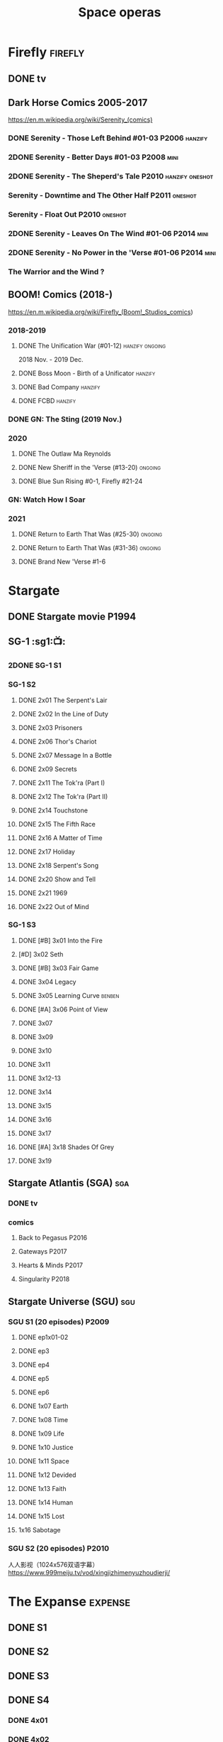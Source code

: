 #+TITLE: Space operas

* Firefly :firefly:
** DONE tv
** Dark Horse Comics 2005-2017

https://en.m.wikipedia.org/wiki/Serenity_(comics)

*** DONE Serenity - Those Left Behind #01-03 :P2006:hanzify:
*** 2DONE Serenity - Better Days #01-03 :P2008:mini:
*** 2DONE Serenity - The Sheperd's Tale :P2010:hanzify:oneshot:
*** Serenity - Downtime and The Other Half :P2011:oneshot:
*** Serenity - Float Out :P2010:oneshot:
*** 2DONE Serenity - Leaves On The Wind #01-06 :P2014:mini:
*** 2DONE Serenity - No Power in the 'Verse #01-06 :P2014:mini:
CLOSED: <2021-07-18 Sun 23:20>

*** The Warrior and the Wind ?
** BOOM! Comics (2018-)

https://en.m.wikipedia.org/wiki/Firefly_(Boom!_Studios_comics)

*** 2018-2019
**** DONE The Unification War (#01-12) :hanzify:ongoing:

2018 Nov. - 2019 Dec.

**** DONE Boss Moon - Birth of a Unificator :hanzify:
**** DONE Bad Company :hanzify:
**** DONE FCBD :hanzify:
*** DONE GN: The Sting (2019 Nov.)
CLOSED: [2021-07-11 Sun 15:34]

*** 2020
**** DONE The Outlaw Ma Reynolds
**** DONE New Sheriff in the 'Verse (#13-20) :ongoing:
CLOSED: <2021-07-29 Thu 12:48>

**** DONE Blue Sun Rising #0-1, Firefly #21-24
CLOSED: [2021-08-15 Sun 22:10]

*** GN: Watch How I Soar
*** 2021
**** DONE Return to Earth That Was (#25-30) :ongoing:
CLOSED: [2022-11-03 Thu 18:43]

**** DONE Return to Earth That Was (#31-36) :ongoing:
CLOSED: [2022-11-05 Sat 07:36]

**** DONE Brand New 'Verse #1-6
CLOSED: [2022-11-11 Fri 19:22]

* Stargate
** DONE Stargate movie :P1994:
CLOSED: [2022-11-05 Sat 12:09] SCHEDULED: <2022-10-06 Thu>

** SG-1 :sg1:📺:
*** 2DONE SG-1 S1
*** SG-1 S2
**** DONE 2x01 The Serpent's Lair
**** DONE 2x02 In the Line of Duty
**** DONE 2x03 Prisoners
**** DONE 2x06 Thor's Chariot
CLOSED: [2021-07-26 Mon 08:14]

**** DONE 2x07 Message In a Bottle
CLOSED: [2021-07-29 Thu 19:11]

**** DONE 2x09 Secrets
CLOSED: [2021-08-07 Sat 13:54]

**** DONE 2x11 The Tok'ra (Part I)
CLOSED: [2021-08-14 Sat 17:05]

**** DONE 2x12 The Tok'ra (Part II)
CLOSED: [2021-08-14 Sat 17:44]

**** DONE 2x14 Touchstone
CLOSED: [2021-08-21 Sat 19:41]

**** DONE 2x15 The Fifth Race
CLOSED: [2021-08-28 Sat 19:33]

**** DONE 2x16 A Matter of Time
CLOSED: [2021-09-05 Sun 15:27]

**** DONE 2x17 Holiday
CLOSED: [2021-09-08 Wed 08:21]

**** DONE 2x18 Serpent's Song
CLOSED: [2021-09-17 Fri 19:22]

**** DONE 2x20 Show and Tell
CLOSED: [2021-10-16 Sat 10:45] SCHEDULED: <2021-09-30 Thu>

**** DONE 2x21 1969
CLOSED: [2021-10-22 Fri 20:20] SCHEDULED: <2021-09-30 Thu>

**** DONE 2x22 Out of Mind
CLOSED: [2022-09-23 Fri 20:39]

*** SG-1 S3
**** DONE [#B] 3x01 Into the Fire
CLOSED: [2022-09-24 Sat 18:47]

**** [#D] 3x02 Seth
**** DONE [#B] 3x03 Fair Game
CLOSED: [2022-09-27 Tue 07:41]

**** DONE 3x04 Legacy
CLOSED: [2022-10-01 Sat 21:13]

**** DONE 3x05 Learning Curve :benben:
CLOSED: <2022-10-07 Fri 10:50>

**** DONE [#A] 3x06 Point of View
CLOSED: <2022-10-10 Mon 23:24>
:PROPERTIES:
:rating:   8.6
:END:

**** DONE 3x07
CLOSED: [2022-10-13 Thu 20:09]

**** DONE 3x09
CLOSED: [2022-10-14 Fri 21:18]

**** DONE 3x10
CLOSED: [2022-10-18 Tue 13:06]

**** DONE 3x11
CLOSED: [2022-10-22 Sat 19:10]

**** DONE 3x12-13
CLOSED: [2022-11-02 Wed 23:24]

**** DONE 3x14
CLOSED: [2022-11-06 Sun 21:01]

**** DONE 3x15
CLOSED: [2022-11-07 Mon 08:07]

**** DONE 3x16
CLOSED: [2022-11-09 Wed 20:34]

**** DONE 3x17
CLOSED: [2022-11-11 Fri 20:44]

**** DONE [#A] 3x18 Shades Of Grey
CLOSED: [2022-11-12 Sat 10:50]
:PROPERTIES:
:rating:   8.6
:END:

**** DONE 3x19
CLOSED: [2022-11-14 Mon 08:01]

** Stargate Atlantis (SGA) :sga:
*** DONE tv
*** comics
**** Back to Pegasus :P2016:
**** Gateways :P2017:
**** Hearts & Minds :P2017:
**** Singularity :P2018:
** Stargate Universe (SGU) :sgu:
*** SGU S1 (20 episodes) :P2009:
**** DONE ep1x01-02
CLOSED: [2021-07-07 Wed 08:17]

**** DONE ep3
CLOSED: <2021-07-10 Sat 20:53>

**** DONE ep4
CLOSED: [2021-07-16 Fri 07:52]

**** DONE ep5
CLOSED: <2021-07-20 Tue 19:57>

**** DONE ep6
CLOSED: <2021-07-23 Fri 08:26>

**** DONE 1x07 Earth
CLOSED: [2021-08-02 Mon 08:27]

**** DONE 1x08 Time
CLOSED: <2021-08-10 Tue 21:45>

**** DONE 1x09 Life
CLOSED: [2021-08-17 Tue 23:36]

**** DONE 1x10 Justice
CLOSED: [2021-08-26 Thu 20:21]

**** DONE 1x11 Space
CLOSED: [2021-08-29 Sun 13:12]

**** DONE 1x12 Devided
CLOSED: [2021-09-05 Sun 19:24]

**** DONE 1x13 Faith
CLOSED: [2021-09-14 Tue 19:45]

**** DONE 1x14 Human
CLOSED: <2021-09-29 Wed 21:10>

**** DONE 1x15 Lost
CLOSED: <2021-10-13 Wed 23:45>

**** 1x16 Sabotage
*** SGU S2 (20 episodes) :P2010:

人人影视（1024x576双语字幕）
https://www.999meiju.tv/vod/xingjizhimenyuzhoudierji/

* The Expanse :expense:
** DONE S1
** DONE S2
** DONE S3
** DONE S4
*** DONE 4x01
CLOSED: [2021-09-01 Wed 19:35]

*** DONE 4x02
CLOSED: <2021-09-02 Thu 08:18>

*** DONE 4x03
CLOSED: [2021-09-12 Sun 22:37]

*** DONE 4x04
CLOSED: <2021-09-13 Mon 23:44>

*** DONE 4x05
CLOSED: [2021-09-14 Tue 14:16]

*** DONE 4x06
CLOSED: [2021-09-14 Tue 17:57]

*** DONE 4x07
CLOSED: <2021-09-21 Tue 12:52>

*** DONE 4x08
CLOSED: [2021-09-21 Tue 14:07]

*** DONE 4x09
CLOSED: <2021-09-21 Tue 16:16>

*** DONE 4x10
CLOSED: [2021-09-21 Tue 17:02]

** DONE comics: season 4.5 #1-4 :P2021:
CLOSED: [2022-11-08 Tue 19:07]

A new limited series event set between Season 4 and Season 5 of Amazon’s hit series /The Expanse/ from Corinna Bechko (Green Lantern: Earth One) and Alejandro Aragon (Resonant)!

Chrisjen Avasarala, the former longtime Secretary-General of the United Nations, has found herself relegated to Luna after losing the latest elections… and she doesn’t plan on going down without a fight. So when Bobbie Draper — a former Martian marine — brings her intel on an intergalactic black market weapons ring, Avasarala sees a chance to reclaim her former political position of power through a clandestine operation. But as Draper digs deeper into this secret cabal, she soon realizes the threat they pose is far larger — and closer to home — than either of them ever imagined…

** DONE S5
*** DONE 5x01
CLOSED: [2022-10-14 Fri 08:10]

*** DONE 5x02
CLOSED: [2022-10-19 Wed 20:32]

*** DONE 5x03
CLOSED: [2022-10-21 Fri 21:48]

*** DONE 5x04
CLOSED: <2022-10-26 Wed 19:11>

*** DONE 5x05
CLOSED: [2022-10-26 Wed 19:53]

*** DONE 5x06
CLOSED: <2022-10-28 Fri 08:20>

*** DONE 5x07
CLOSED: <2022-10-28 Fri 09:09>

*** DONE 5x08
CLOSED: [2022-10-29 Sat 08:08]

*** DONE 5x09
CLOSED: [2022-10-29 Sat 23:40]

*** DONE 5x10
CLOSED: [2022-10-30 Sun 23:20]

* Battlestar Galactica :bsg:
** tv :📺:

https://www.txmeiju.com/tv/search?s=%E5%A4%AA%E7%A9%BA%E5%A0%A1%E5%9E%92

BDrip 720p 人人影视


终极无剧透观影顺序指南
https://m.douban.com/note/731811864

*** DONE [#A] TV mini (2003)
CLOSED: [2021-07-18 Sun 15:42]

*** S1 (13 episodes) :P2004:
**** DONE 1x01 33
CLOSED: [2021-07-21 Wed 08:20]

**** DONE 1x02 Water
CLOSED: <2021-07-23 Fri 08:40>

**** DONE 1x03 Bastille Day
CLOSED: [2021-07-30 Fri 08:20]

**** DONE 1x04 Act of Contrition
CLOSED: <2021-07-31 Sat 20:15>

**** DONE 1x05 You Can't Go Home Again
CLOSED: [2021-08-03 Tue 20:15]

**** DONE 1x06 Litmus
CLOSED: [2021-08-08 Sun 11:40]

**** DONE 1x07 Six Degrees of Separation
CLOSED: [2021-08-18 Wed 20:14]

**** DONE 1x08 Flesh and Bone
CLOSED: [2021-08-22 Sun 22:34]

**** DONE 1x09 Tigh Me Up, Tigh Me Down
CLOSED: <2021-08-26 Thu 08:25>

**** DONE 1x10 The Hand of God
CLOSED: [2021-09-04 Sat 22:22]

**** DONE 1x11 Colonial Day
CLOSED: [2021-09-08 Wed 23:59]

**** DONE 1x12 Kobol's Last Gleaming, Part I
CLOSED: <2021-10-19 Tue 20:21>

**** DONE 1x13 Kobol's Last Gleaming, Part II
CLOSED: <2021-10-19 Tue 10:48>

*** DOING 📂BSG S2 (20 episodes) :P2005:
DEADLINE: <2022-05-31 Tue>

2005-07-15 — 2006-04-10

**** DONE 2x01
CLOSED: [2022-04-21 Thu 20:29]

**** DONE 2x02
CLOSED: [2022-04-25 Mon 20:14]

**** DONE 2x03
CLOSED: <2022-04-29 Fri 20:55>

**** DONE 2x04
CLOSED: [2022-05-01 Sun 17:55]

**** DONE 2x05
CLOSED: [2022-05-02 Mon 18:34]

**** DONE 2x06 Home, part I
CLOSED: [2022-05-02 Mon 20:52]

**** DONE 2x07 Home, part II
CLOSED: [2022-05-04 Wed 20:47]

找到地球

**** DONE 2x08
CLOSED: [2022-05-12 Thu 20:18]

**** DONE 2x09
CLOSED: [2022-05-15 Sun 10:00]

**** DONE 2x10 Pegasus
CLOSED: <2022-05-15 Sun 11:09>

**** DONE 2x11 Resurrection Ship, Part I
CLOSED: [2022-05-15 Sun 12:09]

**** DONE 2x12 Resurrection Ship, Part II
CLOSED: [2022-05-15 Sun 20:09]

**** DONE 2x13
CLOSED: [2022-05-20 Fri 22:40] SCHEDULED: <2022-05-22 Sun>

**** DONE 2x14
CLOSED: [2022-05-24 Tue 08:03] SCHEDULED: <2022-05-22 Sun>

**** DONE 2x15
CLOSED: [2022-05-25 Wed 21:10] SCHEDULED: <2022-05-27 Fri>

**** DONE 2x16
CLOSED: [2022-05-28 Sat 08:23] SCHEDULED: <2022-05-28 Sat>

**** DONE 2x17
CLOSED: [2022-06-03 Fri 15:49] SCHEDULED: <2022-06-03 Fri>

**** 2x18
**** 2x19
**** 2x20
*** DONE The Plan
CLOSED: [2022-06-05 Sun 22:44] SCHEDULED: <2022-06-05 Sun>

Set during the events from the Miniseries to Season 2's /"Lay Down Your Burdens, Part II (2x20),"/ this story is told from the Cylons' perspective, centering on two distinct Cavil copies as they try to fulfill the Cylons' plan.

*** Razer

 建议在2x17之后观看

在看完第三季之前不要看最后10分钟

**** Razer: Flashback
*** The Resistance (10集短篇)

这部网络剧的作用是连接第二季和第三季，有 1 到 10 的合集版，十分推荐

*** S3 (20 eps)
*** S4 (20 eps)
*** The Face of the Enemy (10集短篇)
*** Caprica (前传，18集)
*** Blood & Chrome
** comics :📚:
*** Origins
**** Zarek
**** Amada
**** DONE Starbuck & Helo
CLOSED: <2021-08-11 Wed 23:20>

**** DONE Baltar
CLOSED: [2022-05-30 Mon 06:28] SCHEDULED: <2022-05-29 Sun>

*** Season Zero (#0-12)

This series chronicles the first mission of Galactica under the command of Commander William Adama, dealing with terrorism in the Twelve Colonies.

*** DONE ongoing (#0-12) :P2006:🛒:

The first series of issues based on the Re-imagined Series written by Greg Pak and pencilled by Nigel Raynor. The storyline appears after the events of "Home, Part II" (2x07) and before "Pegasus" (2x10) and significantly diverge from the Re-imagined Series' timeline of Season 2.

**** DONE vol.1 #0-4
CLOSED: [2022-05-05 Thu 22:51]

**** DONE vol.2 #5-8
CLOSED: [2022-05-06 Fri 22:51]

**** DONE vol.3 #9-12
CLOSED: [2022-05-08 Sun 11:38]

*** DONE Pegasus (one-shot) :🛒:
CLOSED: [2022-05-21 Sat 16:27] SCHEDULED: <2022-05-22 Sun>

https://en.battlestarwiki.org/Battlestar_Galactica:_Pegasus

The story is obviously set within the two-year span where humanoid Cylon infiltration began, likely within a year prior to /the Fall of the Twelve Colonies/ based on comments at the start of the story from a Number Six, Simon and Number Five.

*** Tales from the Fleet Omnibus
**** Ghosts (4 issues)
**** Cylon War (4 issues)
**** The Final Five (4 issues)
*** Six :P2014:

Between April and August 2014, Dynamite produced a 5-issue series on the origins of Six.


A pivotal chapter in the history of Battlestar Galactica, the reimagined series… set before the destruction of the Twelve Colonies of Kobol! In developing the next generation of Cylons, getting the models to look human was the easy part. But acting human is another story. Witness the evolution of Number Six as she learns to live, to love… and to hate.

*** BSG vs BSG (TOS/TRS crossover)
*** Gods and Monsters :P2016:

takes place during the second season of the Re-imagined Series, covering /Gaius Baltar's/ rebuild of a /Cylon Centurion/ he calls /Tallos/ and the threat it poses to /Cylon/ agents hiding in the Fleet.

*** Twilight Command  (TOS?) :P2019:

It’s a dangerous time for the last remaining humans. Captured by the Cylons on New Caprica, the colonists live in fear of what every new day will bring. As the Cylons press their oppressive–and life-threatening agenda—the survivors grow more desperate to reclaim their freedom. But there’s hope. Out in the wilds of New Caprica, beyond the Cylon boundaries, is a band of human freedom fighters. They answer to no one. They fear no Cylons. They are Twilight Command–and they have a plan. From writer Michael Moreci (Wasted Space, Archie Meets Batman ’66) and artist Breno Tamura (Batgirl and the Birds of Prey) comes the untold tale of Twilight Command!

* Star Wars :star_wars:
** movies :🎦:

观看顺序：https://www.douban.com/doulist/133200925/

*** skywalker saga
**** LATER Star Wars: Episode I The Phantom Menace

32BBY

**** LATER Star Wars: Episode II Attack of the Clones

22BBY

**** Star Wars: Episode III Revenge of the Sith

19BBY

**** DONE Star Wars: Episode IV A New Hope
**** DONE Star Wars: Episode V The Empire Strikes Back
CLOSED: <2022-04-02 Sat 21:50>

3ABY

**** DONE Star Wars: Episode VI Return of the Jedi
CLOSED: [2022-04-04 Mon 16:50]

4ABY

**** Star Wars: Episode VII The Force Awakens

34ABY

**** Star Wars: Episode VIII The Last Jedi

34ABY

**** Star Wars: Episode IX The Rise of Skywalker
*** spin-offs
**** The Clone Wars :P2008:
**** DONE Rogue One 侠盗一号
CLOSED: [2022-05-29 Sun 13:32]

0 BBY, days before A New Hope, with a prologue set in 13 BBY

**** LATER Solo

10 BBY, with a prologue set in 13 BBY

**** TBR A Droid Story 机器人故事 :P2022:
**** TBR Rogue Squadron :P2023:
*** movies (legends)
**** Holiday Special :P1978:
**** Caravan of Courage :P1984:
**** Ewoks The Battle for Endor :P1985:
** tv :📺:
*** tv (canon, live-action)
**** The Mandalorian (2019- )
DEADLINE: <2022-05-31 Tue>

***** DONE 📂Mandalorian season 1 (8 eps) :P2019:

9 ABY

****** DONE 1x01
CLOSED: [2022-04-05 Tue 22:54]

****** DONE 1x02 The Child
CLOSED: [2022-04-18 Mon 18:51]

****** DONE 1x03 The Sin
CLOSED: [2022-04-23 Sat 16:39]

****** DONE 1x04 Sanctuary
CLOSED: [2022-05-01 Sun 20:35]

****** DONE 1x05 Gunslinger
CLOSED: [2022-05-05 Thu 21:23]

****** DONE 1x06 The Prisoner
CLOSED: [2022-05-07 Sat 21:23]

****** DONE 1x07 The Reckoning
CLOSED: [2022-05-14 Sat 17:30]

****** DONE 1x08 Redemption
CLOSED: <2022-05-28 Sat 21:47>

***** DOING 📂Mandalorian season 2 (8 eps) :P2020:
****** DONE 2x01
CLOSED: [2022-05-29 Sun 21:14]

****** DONE 2x02
CLOSED: <2022-05-31 Tue 21:45>

****** DONE 2x03
CLOSED: <2022-06-03 Fri 22:15>

****** LATER 2x04
SCHEDULED: <2022-06-05 Sun>

***** season 3 :P2023:
**** The Book of Boba Fett
***** season 1 (7 eps) :P2021:

c.9 ABY

**** Obi-Wan Kenobi
***** season 1 (6 eps) :P2022:
**** Andor
***** season 1 (12 eps)
***** season 2
**** Ahsoka
**** The Acolyte
**** Lando
**** Rangers of the New Republic
*** tv (canon, animated) :animated:
**** The Clone Wars (2008-2014)

7 seasons

***** season 1 (22 eps) :P2008:
***** season 2 (22 eps) :P2009:
***** season 3 (22 eps) :P2010:
***** season 4 (22 eps) :P2011:
***** season 5 (20 eps) :P2012:
***** season 6 (13 eps) :P2014:
***** season 7 (12 eps) :P2020:
**** Rebels (2014-2018) 义军崛起

set during the time frame between the films /Star Wars: Episode III Revenge of the Sith/ and /Star Wars: Episode IV A New Hope/.

It premiered worldwide as a one-hour television movie, Star Wars Rebels: Spark of Rebellion, on Disney Channel on October 3, 2014; 

***** shorts (4 eps) :P2014:
***** DONE 📂Rebels season 1 (15 eps) :P2014:rebels:
DEADLINE: <2022-05-31 Tue>

5BBY

https://starwars.fandom.com/wiki/Star_Wars_Rebels_Season_One

****** DONE 1x01-02 Spark of Rebellion
CLOSED: [2022-04-13 Wed 23:12]

****** DONE 1x02 Droids in Distress
CLOSED: [2022-04-22 Fri 20:06]

****** DONE 1x03 Fighter Flight"
CLOSED: [2022-04-22 Fri 20:31]

****** DONE 1x04 Rise of the Old Masters
CLOSED: [2022-04-25 Mon 21:54]

****** DONE 1x05 Breaking Ranks
CLOSED: [2022-05-01 Sun 18:31]

****** DONE 1x06 Out of Darkness
CLOSED: [2022-05-16 Mon 21:08]

****** DONE 1x07 Empire Day
CLOSED: [2022-05-11 Wed 08:17]

****** DONE 1x08 Gathering Forces
CLOSED: [2022-05-12 Thu 21:09]

****** DONE 1x09
CLOSED: [2022-05-20 Fri 23:34]

****** DONE 1x10 :Lando:
CLOSED: [2022-05-31 Tue 20:11] SCHEDULED: <2022-05-29 Sun>

****** DONE 1x11 Vision of Hope
CLOSED: <2022-05-26 Thu 08:06>

****** DONE 1x12 Call to Action
CLOSED: [2022-06-02 Thu 18:45] SCHEDULED: <2022-06-02 Thu>

****** DONE 1x13 Rebel Resolve
CLOSED: [2022-06-05 Sun 16:21] SCHEDULED: <2022-06-06 Mon>

****** DONE 1x14 Fire Across the Galaxy
CLOSED: [2022-06-18 Sat 00:12] SCHEDULED: <2022-06-07 Tue>

***** season 2 (22 eps) :P2015:
***** season 3 (22 eps) :P2016:
***** season 4 (16 eps) :P2017:
**** Forces of Destiny (2017-2018)
***** season 1 (18 eps) :P2017:
***** season 2 (18 eps) :P2018:
**** Resistance (2018-2020) 抵抗组织

34ABY-35ABY

***** shorts (12 eps)
***** season 1 (21 eps)
***** season 2 (19 eps)
**** Galaxy of Adventures (2018-2020)
***** season 1 (36 eps) :P2018:
***** season 2 (18 eps) :P2019:
**** The Bad Batch (2021- ) 残次品/异等小队

讲述了“残次品”的精英和实验性克隆人在克隆人战争刚结束时，在迅速变化的银河系中寻找自己的方向。“残次品”成员是一支独特的克隆人队伍，他们在基因上与克隆人军队中的兄弟不同，每个人都拥有一种独特的特殊技能，使他们成为特殊的士兵和可怕的船员。

***** season 1 (16 eps) :P2021:
**** Visions (2021, 9 eps) :P2021:
**** Galaxy of Creatures
*** tv (legends)
**** Droids :P1985:
**** Eworks :P1985:
**** Clone Wars (2003-2005)

*Star Wars: Clone Wars* is an animated television series that chronicles the _Clone Wars_ between
the _Galactic Republic_ and the _Confederacy of Independent Systems_. Produced by _Cartoon Network
Studios_ , the series originally aired from 2003 to 2005, and was intended to serve as a bridge
between the films /Star Wars: Episode II Attack of the Clones/ and /Star Wars: Episode III Revenge
of the Sith/. The series consists of twenty-five chapters; Seasons 1 and 2 (Volume I) are made
up of three-minute installments, while Season 3 (Volume II) is made up of twelve-to-fifteen
minute installments. The success of Star Wars: Clone Wars led to production of the similarly
titled /Star Wars: The Clone Wars/.

** comics :📚:

https://starwars.fandom.com/wiki/List_of_comics

*** Marvel (1977-1986) :legends:
*** Dark Horse (1991-2015) :legends:

https://starwars.fandom.com/wiki/Dark_Horse_Comics

**** 0 起源
***** Dawn of the Jedi (2012-2014) :hanzify:

25793BBY

***** [#B] Knights of the Old Republic (2006–2010) 旧共和国武士 :hanzify:
***** Tales of the Jedi (1996-1998) 绝地传说 :hanzify:

5000BBY - 3986BBY

***** The Old Republic

3678-3643BBY

***** Jedi vs. Sith

1000BBY

**** 1-3 前传三部曲
***** Jedi: The Dark Side (2011)

53BBY

***** [#A] Purge (2005) :hanzify:
***** Qui-Gon and Obi-wan (2000)
***** Jedi (2003-2004) (5 issues) :hanzify:
***** Dark Times (2006-2013)

19BBY

***** Blood Ties: A Tale of Jango and Boba Fett (2010)

22BBY & 2BBY

***** Darth Vader and the Cry of Shadows

17BBY

***** [#B] Darth Vader and the Ghost Prison (2012) :hanzify:
***** Darth Vader and the Lost Command (2011) :hanzify:

19BBY

***** Darth Vader and the Ninth Assassin :hanzify:

19BBY

***** Obsession

19BBY

****** General Grievous

20BBY

**** 4-6 正传三部曲
***** Empire (2002)
***** Rebellion (2006)
***** Star Wars (2013)
***** DONE Boba Fett: Enemy of the Empire (1999)
CLOSED: [2022-04-30 Sat 20:21]

3BBY

+block：getcomics上无相关TPB，只找到 epic collection The Empire Vol. 4+

***** DONE [#B] Rebel Heist (2014, Dark Horse)
CLOSED: [2022-05-01 Sun 12:57] SCHEDULED: <2022-05-05 Thu>

0-3ABY

***** DONE Shadows of the Empire trilogy
****** DONE [#C] 📂Shadows of the Empire (1996, 1998)
CLOSED: <2022-05-11 Wed 10:48>

3.5ABY (紧接《帝国反击战》)

未收录入epic collection. 但有单独的Star Wars DX – Shadows of the Empire

故事两条线
- Boba Fett 运送碳凝的Solo 给贾巴 
- 一个叫做 Black Sun 的小星球在达斯·维达和义军之间搅局
bmz评价：挺一般，Boba Fett 那条线还好点，Black Sun 那条线很水

****** DONE Mara Jade - By The Emperor's Hand
CLOSED: [2022-05-24 Tue 22:11]

4ABY

****** DONE Shadows of the Empire: Evolution :hanzify:
CLOSED: [2022-05-28 Sat 12:59] SCHEDULED: <2022-05-29 Sun>

4ABY

***** LATER [#B] X-Wing: Rogue Squadron (1995) :hanzify:

4-5 ABY

**** 6.5 续篇
***** DOING [#A] 📂The Thrawn Trilogy (1995-1998) :hanzify:

 9ABY

****** DONE Heir to the Empire
CLOSED: <2022-05-21 Sat 14:52>

****** LATER Dark Force Rising
****** LATER The Last Command
***** LATER [#A] Dark Empire trilogy :Luke:Solo:Leia:

 All three comic series detailed the resurrection of Emperor Palpatine in clone bodies.

 10ABY

https://starwars.fandom.com/wiki/Star_Wars:_Dark_Empire

***** LATER [#B] Crimson Empire trilogy

 11ABY

****** Crimson Empire (1997–1998)
****** Crimson Empire II: Council of Blood (1998–1999)
****** Crimson Empire III—Empire Lost (2011–2012)
***** Invasion

15ABY

**** 10 续篇
***** [#A] Legacy (2006-2010) :hanzify:

130-137ABY

***** [#A] Legacy v2 (2013-2014)

138-140ABY

**** non-continuity
***** Star Wars Tales (1999-2005)
***** [#B] Star Wars Infinities
**** 未分类 on-going
***** Vector
***** Republic (1998-2006)

timeline: various

It ran for 83 issues, spanning from before The Phantom Menace to after Revenge of the Sith. Starting with issue #49, it became the main Clone Wars comic. It was continued in the Star Wars: Dark Times series

**** 未分类 mini
***** Union (2000)
***** Visionaries (2005)
***** Agents of the Empire: Iron Eclipse (2011)
***** Agents of the Empire: Hard Targets (2012)
*** Marvel (2015- ) :canon:
**** 正传三部曲相关
***** before movie 4
****** LATER Solo: A Star Wars Story Adaptation
SCHEDULED: <2022-05-14 Sat>

13BBY-10BBY

****** LATER Han Solo - Imperial Cadet :P2018:
SCHEDULED: <2022-05-14 Sat>

Between 13 BBY and 10 BBY

****** LATER Lando - Double or Nothing :P2018:
SCHEDULED: <2022-05-14 Sat>

10BBY

It told a story that focused on the characters Lando Calrissian and L3-37 just prior to Solo: A Star Wars Story

****** LATER Vader - Dark Visions :P2019:hanzify:
SCHEDULED: <2022-06-03 Fri>

Between 2 BBY and 0 BBY

https://www.manhuaren.com/manhua-xingqiudazhan-weidayuheianhuanxiang/

***** between movie 4 & 5
****** DONE Han Solo :P2016:hanzify:
CLOSED: [2022-04-27 Wed 13:51]

0 ABY

****** DONE Chewbacca :P2015:
CLOSED: [2022-04-29 Fri 13:22]

0 ABY

****** DOING 📂Star Wars (2015-2019) :ongoing:
SCHEDULED: <2022-06-05 Sun>

set between the events of /Star Wars: Episode IV A New Hope/ and /Star Wars: Episode V The Empire Strikes Back/

https://starwars.fandom.com/wiki/Star_Wars_(Marvel_Comics_2015)

75 issues

******* DONE vol.1 Skywalker Strikes (#1-7) :hanzify:
CLOSED: <2022-04-03 Sun 10:51>

******* DONE vol.2 Showdown on the Smuggler's Moon (#8-12) :hanzify:
CLOSED: [2022-04-07 Thu 23:11]

******* DONE vol.2X Vader Down :hanzify:
CLOSED: [2022-04-10 Sun 15:51]

******* DONE vol.3 Rebel Jail (A1, #15-19)
CLOSED: [2022-04-15 Fri 13:58]

******* DONE vol.4 The Last Flight of the Harbinger (#20-25)
CLOSED: [2022-04-19 Tue 22:22]

******* DONE [#B] vol.5 Yoda's Secret War (#26-30, A2)
CLOSED: [2022-05-03 Tue 15:22] SCHEDULED: <2022-05-10 Tue>

******* DONE vol.5X The Screaming Citadel
CLOSED: [2022-05-03 Tue 16:25] SCHEDULED: <2022-05-10 Tue>

******* DONE Vol.6 Out Among the Stars (#33-37,A3)
CLOSED: [2022-06-03 Fri 07:09] SCHEDULED: <2022-06-01 Wed>

******* LATER Vol.7 The Ashes of Jedha (#38-43)
SCHEDULED: <2022-06-04 Sat>

******* LATER vol.8 Mutiny at Mon Cala (#44-49,A4)
SCHEDULED: <2022-06-05 Sun>

******* vol.9 Hope Dies (#50-55)
******* vol.10 The Escape (#56-61)
******* [#B] vol.11 The Scourging of Shu-Torun (#62-67)
******* vol.12 Rebels and Rogues (#68-75,EA1)
****** DONE Darth Vader (2015-2016)
CLOSED: [2022-04-26 Tue 12:52] SCHEDULED: <2022-04-30 Sat>

https://starwars.fandom.com/wiki/Star_Wars:_Darth_Vader_(2015)

25 issues

The story centers on the character Darth Vader between the events of /Star Wars: Episode IV A New Hope/ and /Star Wars: Episode V The Empire Strikes Back/

******* DONE vol.1 Vader (#1-6) :hanzify:
CLOSED: [2022-04-05 Tue 10:02]

******* DONE vol.2 Shadows and Secrets (#7-12) :hanzify:
CLOSED: [2022-04-09 Sat 21:13]

******* DONE vol.3 The Shu-Torun War (A1, #16-19)
CLOSED: [2022-04-24 Sun 13:34]

******* DONE vol.4 End of Games (#20-25)
CLOSED: [2022-04-26 Tue 12:52]

****** DOING 📂Doctor Aphra (2016-2019) :ongoing:hanzify:
DEADLINE: <2022-05-31 Tue>

******* DONE vol.1 Aphra (#1-6)
CLOSED: [2022-05-01 Sun 15:04]

******* DONE vol.2 The Enormous Profit (A1, #9-12)
CLOSED: [2022-05-13 Fri 07:24]

******* DONE vol.3 Remastered
CLOSED: [2022-05-26 Thu 13:43]

没意思

******* LATER vol.4 The Catastrophe Con (#20-25)
******* LATER Vol.5 Worst Among Equals (A2, #26-31)
******* vol. 6 Unspeakable Rebel Superweapon (#32-36)
******* vol.7 A Rogue's End (#37-40)
****** DONE Lando (2015) :hanzify:
CLOSED: [2022-04-18 Mon 13:57]

****** DONE Princess Leia (2015) :hanzify:
CLOSED: [2022-04-22 Fri 23:31]

网友汉化版翻译比较烂

***** between movie 5-6
****** Star Wars v2 (2020- ) :ongoing:

takes place between the events of /Star Wars: Episode V The Empire Strikes Back/ and /Star Wars: Episode VI Return of the Jedi/

****** Darth Vader v2 (2020-) :ongoing:

Between the events of /Star Wars: Episode V The Empire Strikes Back/ and /Star Wars: Episode VI Return of the Jedi/

****** Doctor Aphra v2 (2020- )
****** LATER Bounty Hunters (2020- )

The series features the bounty hunters /Beilert Valance/, /Boba Fett/ and /Bossk/, and takes place between the events of /Star Wars: Episode V The Empire Strikes Back/ and /Star Wars: Episode VI
Return of the Jedi/

***** between movie 6-7
****** DONE [#B] Shattered Empire (2015) :hanzify:
CLOSED: [2022-05-28 Sat 13:48] SCHEDULED: <2022-05-29 Sun>

4 ABY–5 ABY

The series is set immediately after the events of the 1983 film Star Wars: Episode VI Return of the Jedi, and it explores the galactic implications of Emperor Palpatine's death in the Battle of Endor. 

The four issues focus on Rebel pilot Shara Bey; her husband, Kes Dameron; and a cast of supporting characters, including Star Wars original trilogy heroes Luke Skywalker, Han Solo, and Leia Organa. 

****** TIE Fighter :P2019:

3 ABY–4 ABY

****** Target Vader :P2019:

Prior to the Battle of Hoth in 3 ABY


focusing on the character Beilert Valance during his time as a bounty hunter. 

Beilert Valance first appeared in Solo: A Star Wars Story Adaptation 1

***** Age of Rebellion
**** Star Wars Rebels

link: https://www.starwars.com/news/a-guide-to-star-wars-rebels-books-and-comics

***** Kanan: The Last Padawan

32BBY

It takes place during /Order 66/

***** Kanan: Firt Blodd

22BBY

It depicts Kanan's first foray into the Clone Wars

***** Thrawn :P2018:

/Star Wars: Thrawn/ is a canon comic book miniseries adapting the novel of the same name (2017开始的新三部曲，与原三部曲不是一回事）. It was written by Jody Houser, illustrated by Luke Ross, and published by Marvel Comics on February 14, 2018, running until July 11, 2018. 

The limited comic series takes place between /Star Wars: Episode III Revenge of the Sith/ and /Star Wars: Episode IV A New Hope/,
and follows the life of /Mitth'raw'nuruodo/, Thrawn as he rises through the ranks of the Galactic Empire and makes many friends---and foes---alike.

**** 前传三部曲相关
***** before movie 1
****** Darth Maul

c. 32 BBY

****** The High Republic

c.232 BBY

***** between movie 1-2
****** Obi-Wan and Anakin

29 BBY

***** between movie 3 & 4
****** Jedi Fallen Order - Dark Temple

a prequel to the Respawn Entertainment video game /Star Wars Jedi: Fallen Order/. 

****** Darth Vader v2: Dark Lord of the Sith (2017-2018)

19 BBY-12 BBY

Beginning during the events of /Star Wars: Episode III Revenge of the Sith/ directly after Darth Vader discovers that his wife, Padmé Amidala, has died, the series chronicles Vader going on various missions across the galaxy, all the while hunting the few surviving Jedi alongside his band of dark side apprentices known as the /Inquisitorius/. 

***** Age of Republic
**** 后传三部曲相关
***** before movie 7
****** on-going: Poe Dameron (2016-2018)

series focuses on the events prior to the film /Star Wars: Episode VII The Force Awakens/

Poe Dameron was portrayed by actor Oscar Isaac in Star Wars: Episode VII The Force Awakens, the LEGO Star Wars: The Force Awakens video game and Star Wars: Episode VIII The Last Jedi. 

****** The Rise of Kylo Ren

28 ABY

***** between movie 7-8
****** Captain Phasma

34 ABY

***** between movie 8-9
****** Galaxy's Edge
****** Allegiance

34 ABY

The story is set prior to the events of /Star Wars: Episode IX The Rise of Skywalker/. 

***** Age of Resistance
*** IDW
** novels :📔:
*** Darth Bane trilogy
**** Darth Bane: Path of Destruction

1000BBY

*** NEXT2 Tarkin 塔金 :canon:

14BBY

The novel is set in 14 BBY, five years after the events of /Star Wars: Episode III Revenge of the Sith/, and it focuses on /Wilhuff Tarkin/ and how he became a /Grand Moff/.

*** Thrawn trilogy :legends:
**** DONE Thrawn 1: Heir to the Empire 帝国传承
CLOSED: <2022-05-21 Sat 11:48>

9ABY

**** DONE Dark Force Rising 黑潮汹涌
CLOSED: [2022-06-09 Thu 13:55] SCHEDULED: <2022-06-10 Fri>

**** LATER The Last Command
** for children
*** Disney–Lucasfilm Press

https://starwars.fandom.com/wiki/Disney%E2%80%93Lucasfilm_Press

**** Star Wars: The Original Trilogy – A Graphic Novel :P2016:🛒:
**** Star Wars: The Prequel Trilogy – A Graphic Novel :P2017:🛒:
*** lego
**** file adaptations
***** LEGO Star Wars: Save the Galaxy! (2011) — Young-readers adaptation of Star Wars: Episode IV A New Hope; published by Scholastic.
***** LEGO Star Wars: The Phantom Menace (2012) — DK Readers Level 2.
***** LEGO Star Wars: Attack of the Clones (2013) — DK Readers Level 2.
***** LEGO Star Wars: Revenge of the Sith (2013) — DK Readers Level 3.
***** LEGO Star Wars: A New Hope (2014) — DK Readers Level 1.
***** LEGO Star Wars: Return of the Jedi (2014) — DK Readers Level 3.
***** LEGO Star Wars: The Empire Strikes Back (2014) — DK Readers Level 2.
***** LEGO Star Wars: Revenge of the Sith (2015) — Scholastic.
***** LEGO Star Wars: A New Hope (2015) — Scholastic.
***** LEGO Star Wars: The Force Awakens (2016) — DK Readers Level 2.
***** LEGO Star Wars: The Force Awakens (2016) — Scholastic.
***** LEGO Star Wars: The Last Jedi (2018) — DK Readers Level 2.
***** LEGO Star Wars: The Rise of Skywalker (2020) — DK Readers Level 2.
**** short films
***** LEGO Star Wars: The Han Solo Affair (2002)
***** LEGO Star Wars: Revenge of the Brick (2005)
***** LEGO Star Wars: The Quest for R2-D2 (2009)
***** LEGO Star Wars: Bombad Bounty (2010)
***** LEGO Star Wars Movie Shorts
***** LEGO Star Wars: The Padawan Menace (2011)
***** LEGO Star Wars: The Empire Strikes Out (2012)
***** The LEGO Star Wars Holiday Special (2020)
***** LEGO Star Wars Terrifying Tales (2021)
**** tv series
***** The Yoda Chronicles (2013-2014)
***** Microfighters (2014, 2016)
***** Droid Tales (2015)
***** The Resistance Rises (2016)
***** The Freemaker Adventures (2016-2017) 任我建历险记
***** All-Stars (2018)
*** IDW (2017-)
**** Star Wars Adventures
**** Star Wars Adventures: Tales from Vader's Castle
**** Star Wars Adventures: Destroyer Down
**** Star Wars: Forces of Destiny
**** movie adaptations

https://starwars.fandom.com/wiki/Star_Wars_Movie_Adaptations

**** The High Republic Adventures (2021.02-2022.02)

15 issues

